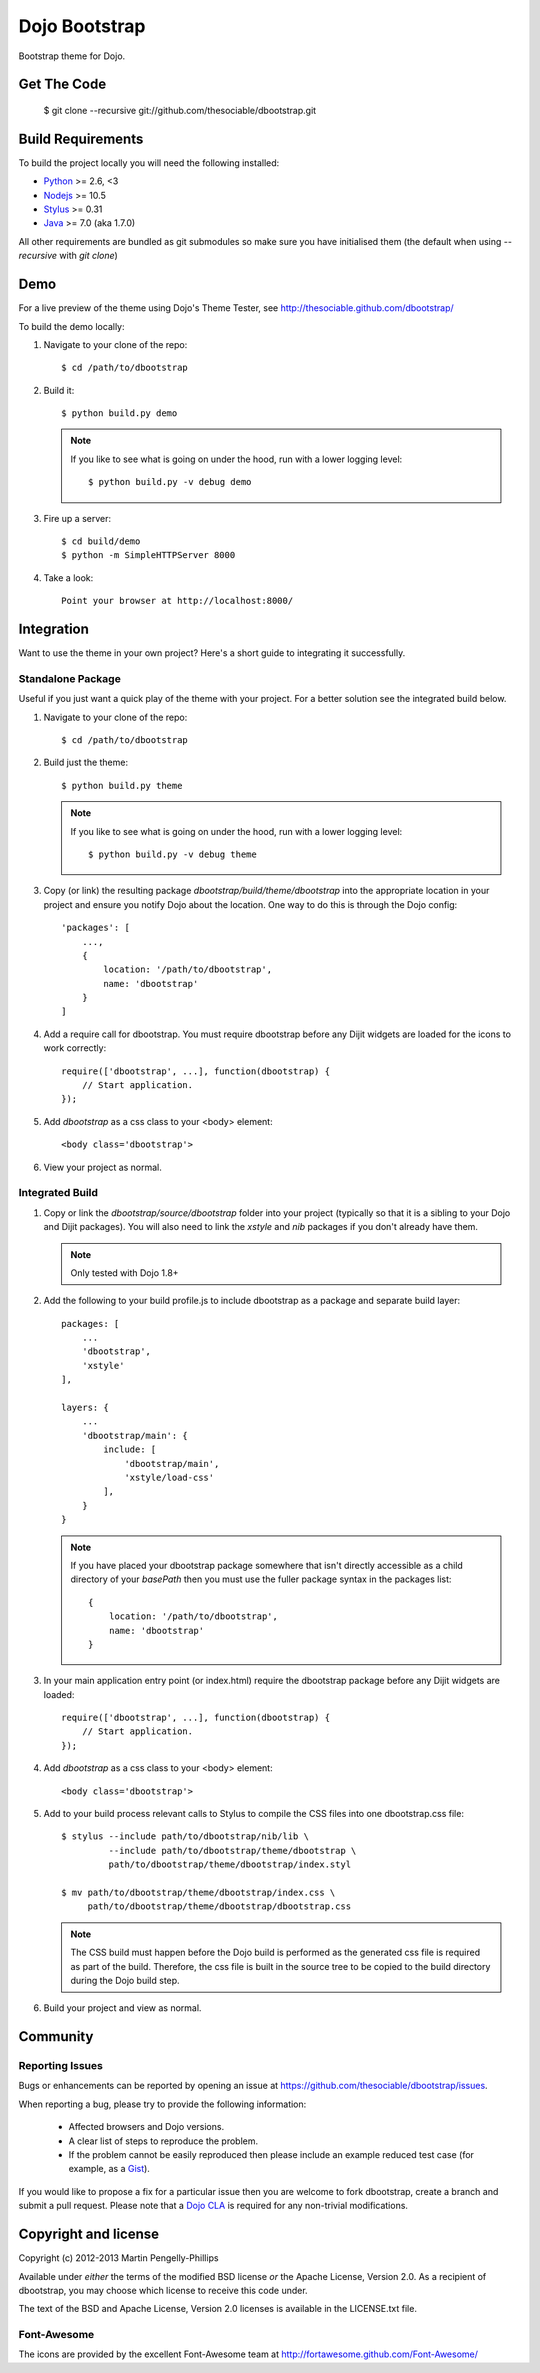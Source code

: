 ##############
Dojo Bootstrap
##############

Bootstrap theme for Dojo.

.. image:: https://raw.github.com/thesociable/dbootstrap/master/resource/preview.png

************
Get The Code
************

    $ git clone --recursive git://github.com/thesociable/dbootstrap.git

******************
Build Requirements
******************

To build the project locally you will need the following installed:

* `Python <http://www.python.org>`_ >= 2.6, <3
* `Nodejs <http://www.nodejs.org>`_ >= 10.5
* `Stylus <http://learnboost.github.io/stylus/>`_ >= 0.31
* `Java <http://www.java.com>`_ >= 7.0 (aka 1.7.0)

All other requirements are bundled as git submodules so make sure you have
initialised them (the default when using `--recursive` with `git clone`)

****
Demo
****

For a live preview of the theme using Dojo's Theme Tester, see
http://thesociable.github.com/dbootstrap/

To build the demo locally:

#. Navigate to your clone of the repo::

    $ cd /path/to/dbootstrap

#. Build it::

    $ python build.py demo

   .. note::

        If you like to see what is going on under the hood, run with a lower
        logging level::

             $ python build.py -v debug demo

#. Fire up a server::

    $ cd build/demo
    $ python -m SimpleHTTPServer 8000

#. Take a look::

    Point your browser at http://localhost:8000/

***********
Integration
***********

Want to use the theme in your own project? Here's a short guide to integrating
it successfully.

Standalone Package
==================

Useful if you just want a quick play of the theme with your project. For a
better solution see the integrated build below.

#. Navigate to your clone of the repo::

    $ cd /path/to/dbootstrap

#. Build just the theme::

    $ python build.py theme

   .. note::

        If you like to see what is going on under the hood, run with a lower
        logging level::

            $ python build.py -v debug theme

#. Copy (or link) the resulting package *dbootstrap/build/theme/dbootstrap*
   into the appropriate location in your project and ensure you notify Dojo
   about the location. One way to do this is through the Dojo config::

    'packages': [
        ...,
        {
            location: '/path/to/dbootstrap',
            name: 'dbootstrap'
        }
    ]

#. Add a require call for dbootstrap. You must require dbootstrap
   before any Dijit widgets are loaded for the icons to work correctly::

    require(['dbootstrap', ...], function(dbootstrap) {
        // Start application.
    });

#. Add *dbootstrap* as a css class to your <body> element::

    <body class='dbootstrap'>

#. View your project as normal.

Integrated Build
================

#. Copy or link the *dbootstrap/source/dbootstrap* folder into your project
   (typically so that it is a sibling to your Dojo and Dijit packages). You
   will also need to link the *xstyle* and *nib* packages if you don't already
   have them.

   .. note::

       Only tested with Dojo 1.8+

#. Add the following to your build profile.js to include dbootstrap as a
   package and separate build layer::

    packages: [
        ...
        'dbootstrap',
        'xstyle'
    ],

    layers: {
        ...
        'dbootstrap/main': {
            include: [
                'dbootstrap/main',
                'xstyle/load-css'
            ],
        }
    }

   .. note::

        If you have placed your dbootstrap package somewhere that isn't
        directly accessible as a child directory of your *basePath* then you
        must use the fuller package syntax in the packages list::

            {
                location: '/path/to/dbootstrap',
                name: 'dbootstrap'
            }

#. In your main application entry point (or index.html) require the dbootstrap
   package before any Dijit widgets are loaded::

    require(['dbootstrap', ...], function(dbootstrap) {
        // Start application.
    });

#. Add *dbootstrap* as a css class to your <body> element::

    <body class='dbootstrap'>

#. Add to your build process relevant calls to Stylus to compile the CSS files
   into one dbootstrap.css file::

    $ stylus --include path/to/dbootstrap/nib/lib \
             --include path/to/dbootstrap/theme/dbootstrap \
             path/to/dbootstrap/theme/dbootstrap/index.styl

    $ mv path/to/dbootstrap/theme/dbootstrap/index.css \
         path/to/dbootstrap/theme/dbootstrap/dbootstrap.css

   .. note::

        The CSS build must happen before the Dojo build is performed as the
        generated css file is required as part of the build. Therefore, the css
        file is built in the source tree to be copied to the build directory
        during the Dojo build step.

#. Build your project and view as normal.


*********
Community
*********

Reporting Issues
================

Bugs or enhancements can be reported by opening an issue at
https://github.com/thesociable/dbootstrap/issues.

When reporting a bug, please try to provide the following information:

    * Affected browsers and Dojo versions.
    * A clear list of steps to reproduce the problem.
    * If the problem cannot be easily reproduced then please include an example
      reduced test case (for example, as a `Gist <https://gist.github.com>`_).

If you would like to propose a fix for a particular issue then you are welcome
to fork dbootstrap, create a branch and submit a pull request. Please note that
a `Dojo CLA <http://www.dojofoundation.org/about/cla>`_ is required for any
non-trivial modifications.

*********************
Copyright and license
*********************

Copyright (c) 2012-2013 Martin Pengelly-Phillips

Available under *either* the terms of the modified BSD license *or* the
Apache License, Version 2.0. As a recipient of dbootstrap, you may choose
which license to receive this code under.

The text of the BSD and Apache License, Version 2.0 licenses is available in
the LICENSE.txt file.

Font-Awesome
============

The icons are provided by the excellent Font-Awesome team at
http://fortawesome.github.com/Font-Awesome/

